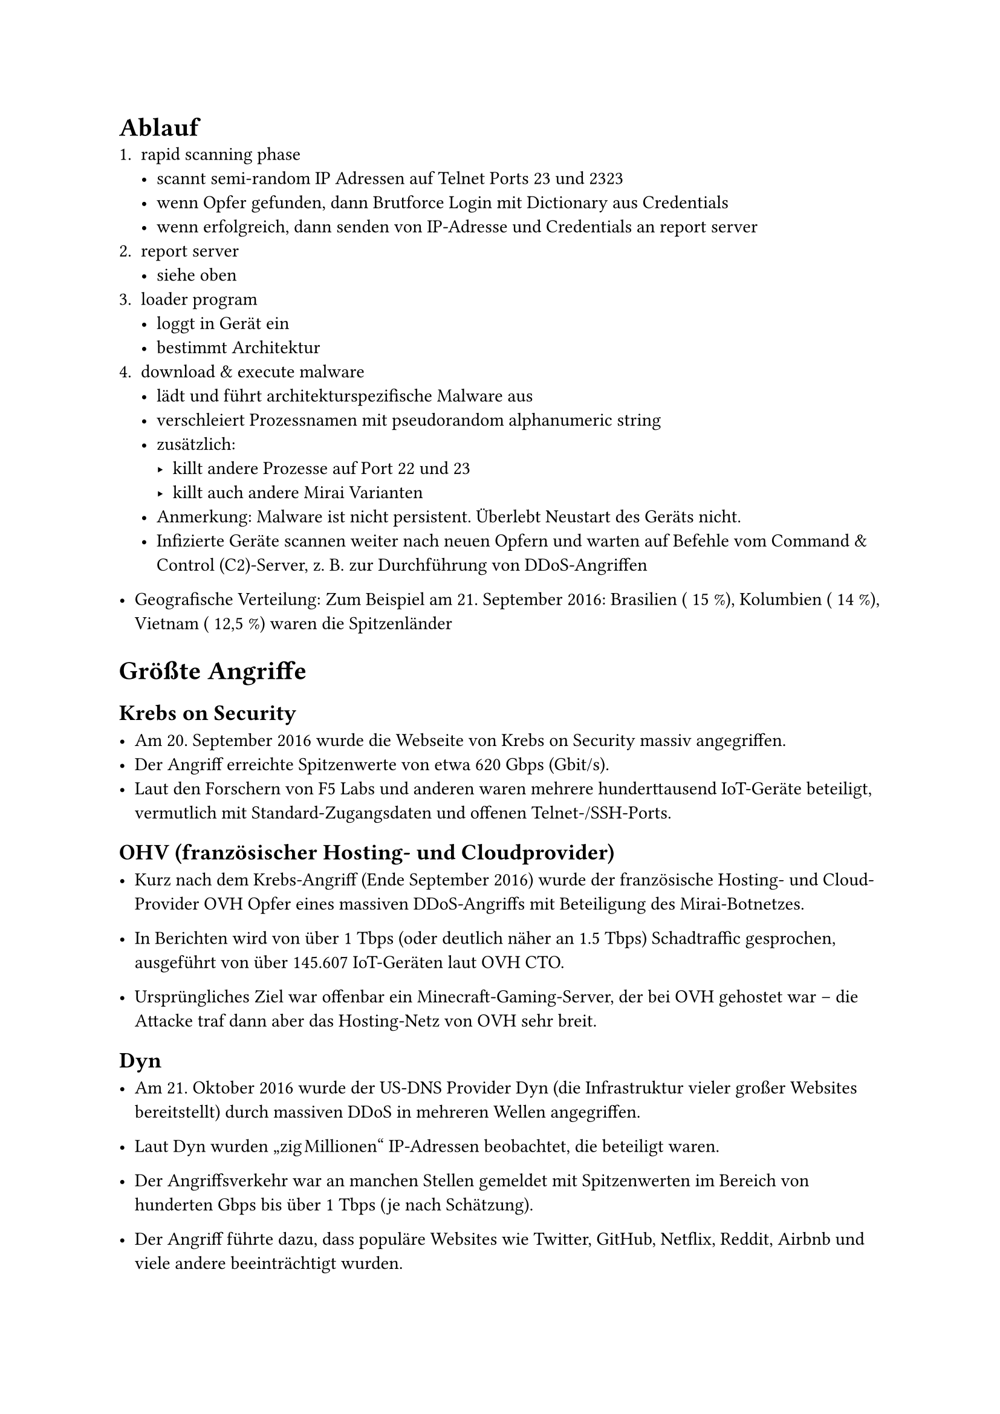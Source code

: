= Ablauf
1. rapid scanning phase
  - scannt semi-random IP Adressen auf Telnet Ports 23 und 2323
  - wenn Opfer gefunden, dann Brutforce Login mit Dictionary aus Credentials
  - wenn erfolgreich, dann senden von IP-Adresse und Credentials an report server
2. report server
  - siehe oben
3. loader program
  - loggt in Gerät ein
  - bestimmt Architektur
4. download & execute malware
  - lädt und führt architekturspezifische Malware aus
  - verschleiert Prozessnamen mit pseudorandom alphanumeric string
  - zusätzlich:
    - killt andere Prozesse auf Port 22 und 23
    - killt auch andere Mirai Varianten
  - Anmerkung: Malware ist nicht persistent. Überlebt Neustart des Geräts nicht.
  - Infizierte Geräte scannen weiter nach neuen Opfern und warten auf Befehle vom Command & Control (C2)-Server, z. B. zur Durchführung von DDoS-Angriffen

- Geografische Verteilung: Zum Beispiel am 21. September 2016: Brasilien (~15 %), Kolumbien (~14 %), Vietnam (~12,5 %) waren die Spitzenländer

= Größte Angriffe
== Krebs on Security

- Am 20. September 2016 wurde die Webseite von Krebs on Security massiv angegriffen.
- Der Angriff erreichte Spitzenwerte von etwa 620 Gbps (Gbit/s).
- Laut den Forschern von F5 Labs und anderen waren mehrere hunderttausend IoT-Geräte beteiligt, vermutlich mit Standard-Zugangsdaten und offenen Telnet-/SSH-Ports.

== OHV (französischer Hosting- und Cloudprovider)
- Kurz nach dem Krebs-Angriff (Ende September 2016) wurde der französische Hosting- und Cloud-Provider OVH Opfer eines massiven DDoS-Angriffs mit Beteiligung des Mirai-Botnetzes.

- In Berichten wird von über 1 Tbps (oder deutlich näher an 1.5 Tbps) Schadtraffic gesprochen, ausgeführt von über 145.607 IoT-Geräten laut OVH CTO.

- Ursprüngliches Ziel war offenbar ein Minecraft-Gaming‐Server, der bei OVH gehostet war – die Attacke traf dann aber das Hosting-Netz von OVH sehr breit.

== Dyn
- Am 21. Oktober 2016 wurde der US-DNS Provider Dyn (die Infrastruktur vieler großer Websites bereitstellt) durch massiven DDoS in mehreren Wellen angegriffen.

- Laut Dyn wurden „zig Millionen“ IP-Adressen beobachtet, die beteiligt waren.

- Der Angriffs­verkehr war an manchen Stellen gemeldet mit Spitzenwerten im Bereich von hunderten Gbps bis über 1 Tbps (je nach Schätzung).

- Der Angriff führte dazu, dass populäre Websites wie Twitter, GitHub, Netflix, Reddit, Airbnb und viele andere beeinträchtigt wurden.
